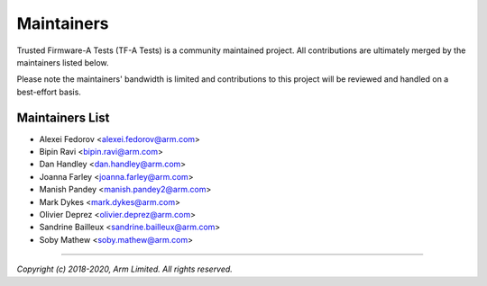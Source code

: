 Maintainers
===========

Trusted Firmware-A Tests (TF-A Tests) is a community maintained project. All
contributions are ultimately merged by the maintainers listed below.

Please note the maintainers' bandwidth is limited and contributions to this
project will be reviewed and handled on a best-effort basis.

Maintainers List
----------------

- Alexei Fedorov <alexei.fedorov@arm.com>
- Bipin Ravi <bipin.ravi@arm.com>
- Dan Handley <dan.handley@arm.com>
- Joanna Farley <joanna.farley@arm.com>
- Manish Pandey <manish.pandey2@arm.com>
- Mark Dykes <mark.dykes@arm.com>
- Olivier Deprez <olivier.deprez@arm.com>
- Sandrine Bailleux <sandrine.bailleux@arm.com>
- Soby Mathew <soby.mathew@arm.com>

--------------

*Copyright (c) 2018-2020, Arm Limited. All rights reserved.*
